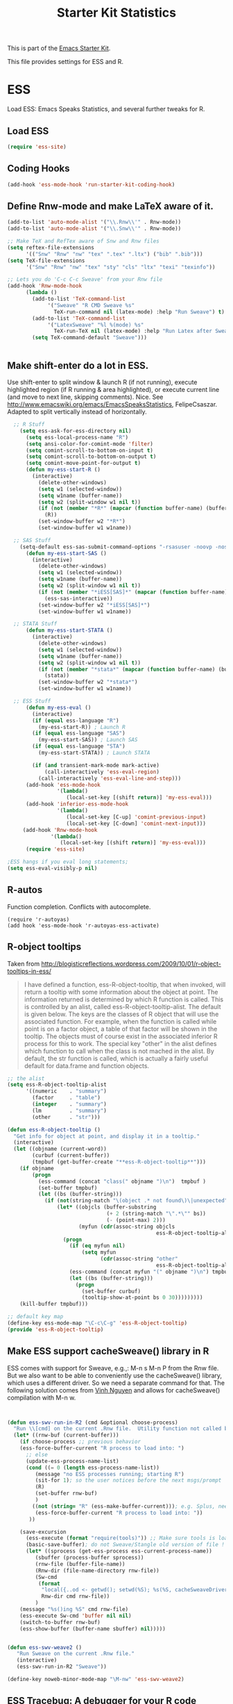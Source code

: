 #+TITLE: Starter Kit Statistics
#+OPTIONS: toc:nil num:nil ^:nil

This is part of the [[file:starter-kit.org][Emacs Starter Kit]]. 

This file provides settings for ESS and R. 

* ESS
   Load ESS: Emacs Speaks Statistics, and several further tweaks for R. 

** Load ESS 
#+src-name: ess-mode
#+begin_src emacs-lisp
 (require 'ess-site)
#+end_src
** Coding Hooks
#+source: ide-ess
#+begin_src emacs-lisp
  (add-hook 'ess-mode-hook 'run-starter-kit-coding-hook)
#+end_src

** Define Rnw-mode and make LaTeX aware of it. 
#+srcname: misc-r
#+begin_src emacs-lisp
(add-to-list 'auto-mode-alist '("\\.Rnw\\'" . Rnw-mode))
(add-to-list 'auto-mode-alist '("\\.Snw\\'" . Rnw-mode))

;; Make TeX and RefTex aware of Snw and Rnw files
(setq reftex-file-extensions
      '(("Snw" "Rnw" "nw" "tex" ".tex" ".ltx") ("bib" ".bib")))
(setq TeX-file-extensions
      '("Snw" "Rnw" "nw" "tex" "sty" "cls" "ltx" "texi" "texinfo"))

;; Lets you do 'C-c C-c Sweave' from your Rnw file
(add-hook 'Rnw-mode-hook
	  (lambda ()
	    (add-to-list 'TeX-command-list
			 '("Sweave" "R CMD Sweave %s"
			   TeX-run-command nil (latex-mode) :help "Run Sweave") t)
	    (add-to-list 'TeX-command-list
			 '("LatexSweave" "%l %(mode) %s"
			   TeX-run-TeX nil (latex-mode) :help "Run Latex after Sweave") t)
	    (setq TeX-command-default "Sweave")))


#+end_src
 
** Make shift-enter do a lot in ESS.
 Use shift-enter to split window & launch R (if not running), execute
 highlighted region (if R running & area highlighted), or execute
 current line (and move to next line, skipping comments). Nice. See
 http://www.emacswiki.org/emacs/EmacsSpeaksStatistics,
 FelipeCsaszar. Adapted to split vertically instead of horizontally. 
#+src-name: ess-shift-enter
#+begin_src emacs-lisp
    ;; R Stuff
      (setq ess-ask-for-ess-directory nil)
        (setq ess-local-process-name "R")
        (setq ansi-color-for-comint-mode 'filter)
        (setq comint-scroll-to-bottom-on-input t)
        (setq comint-scroll-to-bottom-on-output t)
        (setq comint-move-point-for-output t)
        (defun my-ess-start-R ()
          (interactive)
            (delete-other-windows)
            (setq w1 (selected-window))
            (setq w1name (buffer-name))
            (setq w2 (split-window w1 nil t))
            (if (not (member "*R*" (mapcar (function buffer-name) (buffer-list))))
              (R))
            (set-window-buffer w2 "*R*")
            (set-window-buffer w1 w1name))
    
    ;; SAS Stuff
      (setq-default ess-sas-submit-command-options "-rsasuser -noovp -nosyntaxcheck")
        (defun my-ess-start-SAS ()
          (interactive)
            (delete-other-windows)
            (setq w1 (selected-window))
            (setq w1name (buffer-name))
            (setq w2 (split-window w1 nil t))
            (if (not (member "*iESS[SAS]*" (mapcar (function buffer-name) (buffer-list))))
              (ess-sas-interactive))
            (set-window-buffer w2 "*iESS[SAS]*")
            (set-window-buffer w1 w1name))
    
    ;; STATA Stuff
        (defun my-ess-start-STATA ()
          (interactive)
            (delete-other-windows)
            (setq w1 (selected-window))
            (setq w1name (buffer-name))
            (setq w2 (split-window w1 nil t))
            (if (not (member "*stata*" (mapcar (function buffer-name) (buffer-list))))
              (stata))
            (set-window-buffer w2 "*stata*")
            (set-window-buffer w1 w1name))
  
    ;; ESS Stuff
        (defun my-ess-eval ()
          (interactive)
          (if (equal ess-language "R")
            (my-ess-start-R)) ; Launch R
          (if (equal ess-language "SAS")
            (my-ess-start-SAS)) ; Launch SAS
          (if (equal ess-language "STA")
            (my-ess-start-STATA)) ; Launch STATA
  
          (if (and transient-mark-mode mark-active)
              (call-interactively 'ess-eval-region)
            (call-interactively 'ess-eval-line-and-step)))
        (add-hook 'ess-mode-hook
                  '(lambda()
                     (local-set-key [(shift return)] 'my-ess-eval)))
        (add-hook 'inferior-ess-mode-hook
                  '(lambda()
                     (local-set-key [C-up] 'comint-previous-input)
                     (local-set-key [C-down] 'comint-next-input)))
       (add-hook 'Rnw-mode-hook 
                '(lambda() 
                   (local-set-key [(shift return)] 'my-ess-eval))) 
        (require 'ess-site)
  
  ;ESS hangs if you eval long statements;
  (setq ess-eval-visibly-p nil)
#+end_src

** R-autos
   Function completion. Conflicts with autocomplete.
#+begin_src emacs_lisp :tangle no
  (require 'r-autoyas)
  (add hook 'ess-mode-hook 'r-autoyas-ess-activate)
#+end_src
** R-object tooltips
Taken from http://blogisticreflections.wordpress.com/2009/10/01/r-object-tooltips-in-ess/
#+begin_quote 
 I have defined a function, ess-R-object-tooltip, that when
 invoked, will return a tooltip with some information about
 the object at point.  The information returned is
 determined by which R function is called.  This is controlled
 by an alist, called ess-R-object-tooltip-alist.  The default is
 given below.  The keys are the classes of R object that will
 use the associated function.  For example, when the function
 is called while point is on a factor object, a table of that
 factor will be shown in the tooltip.  The objects must of course
 exist in the associated inferior R process for this to work.
 The special key "other" in the alist defines which function
 to call when the class is not mached in the alist.  By default,
 the str function is called, which is actually a fairly useful
 default for data.frame and function objects.
#+end_quote


#+srcname: r-object-tooltips
#+begin_src emacs-lisp
;; the alist
(setq ess-R-object-tooltip-alist
      '((numeric    . "summary")
        (factor     . "table")
        (integer    . "summary")
        (lm         . "summary")
        (other      . "str")))

(defun ess-R-object-tooltip ()
  "Get info for object at point, and display it in a tooltip."
  (interactive)
  (let ((objname (current-word))
        (curbuf (current-buffer))
        (tmpbuf (get-buffer-create "**ess-R-object-tooltip**")))
    (if objname
        (progn
          (ess-command (concat "class(" objname ")\n")  tmpbuf )
          (set-buffer tmpbuf)
          (let ((bs (buffer-string)))
            (if (not(string-match "\(object .* not found\)\|unexpected" bs))
                (let* ((objcls (buffer-substring
                                (+ 2 (string-match "\".*\"" bs))
                                (- (point-max) 2)))
                       (myfun (cdr(assoc-string objcls
                                                ess-R-object-tooltip-alist))))
                  (progn
                    (if (eq myfun nil)
                        (setq myfun
                              (cdr(assoc-string "other"
                                                ess-R-object-tooltip-alist))))
                    (ess-command (concat myfun "(" objname ")\n") tmpbuf)
                    (let ((bs (buffer-string)))
                      (progn
                        (set-buffer curbuf)
                        (tooltip-show-at-point bs 0 30)))))))))
    (kill-buffer tmpbuf)))

;; default key map
(define-key ess-mode-map "\C-c\C-g" 'ess-R-object-tooltip)
(provide 'ess-R-object-tooltip)
#+end_src

** Make ESS support cacheSweave() library in R
ESS comes with support for Sweave, e.g.,: M-n s M-n P from the Rnw
file. But we also want to be able to conveniently use the
cacheSweave() library, which uses a different driver. So we need a
separate command for that. The following solution comes from [[http://blog.nguyenvq.com/2009/05/14/editingadding-on-to-sweave-features-in-ess/][Vinh
Nguyen]] and allows for cacheSweave() compilation with M-n w. 

#+source: ess-cacheSweave
#+begin_src emacs-lisp :tangle no

  
(defun ess-swv-run-in-R2 (cmd &optional choose-process)
  "Run \\[cmd] on the current .Rnw file.  Utility function not called by user."
  (let* ((rnw-buf (current-buffer)))
    (if choose-process ;; previous behavior
    (ess-force-buffer-current "R process to load into: ")
      ;; else
      (update-ess-process-name-list)
      (cond ((= 0 (length ess-process-name-list))
         (message "no ESS processes running; starting R")
         (sit-for 1); so the user notices before the next msgs/prompt
         (R)
         (set-buffer rnw-buf)
         )
        ((not (string= "R" (ess-make-buffer-current))); e.g. Splus, need R
         (ess-force-buffer-current "R process to load into: "))
       ))

    (save-excursion
      (ess-execute (format "require(tools)")) ;; Make sure tools is loaded.
      (basic-save-buffer); do not Sweave/Stangle old version of file !
      (let* ((sprocess (get-ess-process ess-current-process-name))
         (sbuffer (process-buffer sprocess))
         (rnw-file (buffer-file-name))
         (Rnw-dir (file-name-directory rnw-file))
         (Sw-cmd
          (format
           "local({..od <- getwd(); setwd(%S); %s(%S, cacheSweaveDriver()); setwd(..od) })"
           Rnw-dir cmd rnw-file))
         )
    (message "%s()ing %S" cmd rnw-file)
    (ess-execute Sw-cmd 'buffer nil nil)
    (switch-to-buffer rnw-buf)
    (ess-show-buffer (buffer-name sbuffer) nil)))))


(defun ess-swv-weave2 ()
   "Run Sweave on the current .Rnw file."
   (interactive)
   (ess-swv-run-in-R2 "Sweave"))

(define-key noweb-minor-mode-map "\M-nw" 'ess-swv-weave2)

#+end_src

** ESS Tracebug: A debugger for your R code
This is an emacs package for interactive debugging and error tracing
in ESS. More details on [[http://code.google.com/p/ess-tracebug/][the ess-tracebug project]] can be found on its
[[http://code.google.com/p/ess-tracebug/][Google Code page]].

#+source: ess-tracebug
#+begin_src emacs-lisp
  (require 'ess-tracebug)
  (add-hook 'ess-post-run-hook 'ess-tracebug t)
  (define-key ess-mode-map "\M-]" 'next-error)
  (define-key ess-mode-map "\M-[" 'previous-error)
  (define-key inferior-ess-mode-map "\M-]" 'next-error-no-select)
  (define-key inferior-ess-mode-map "\M-[" 'previous-error-no-select)
  (define-key compilation-minor-mode-map [(?n)] 'next-error-no-select)
  (define-key compilation-minor-mode-map [(?p)] 'previous-error-no-select)
#+end_src
** SAS
#+BEGIN_SRC emacs-lisp :tangle ob-sas.el
  ;;; ob-sas.el --- org-babel functions for R code evaluation
  
  ;; Copyright (C) 2009-2014 Free Software Foundation, Inc.
  
  ;; Author: Eric Schulte
  ;;      Dan Davison
  ;;      Edwin Hu
  ;; Keywords: literate programming, reproducible research, R, statistics
  ;; Homepage: http://orgmode.org
  
  ;; This file is part of GNU Emacs.
  
  ;; GNU Emacs is free software: you can redistribute it and/or modify
  ;; it under the terms of the GNU General Public License as published by
  ;; the Free Software Foundation, either version 3 of the License, or
  ;; (at your option) any later version.
  
  ;; GNU Emacs is distributed in the hope that it will be useful,
  ;; but WITHOUT ANY WARRANTY; without even the implied warranty of
  ;; MERCHANTABILITY or FITNESS FOR A PARTICULAR PURPOSE.  See the
  ;; GNU General Public License for more details.
  
  ;; You should have received a copy of the GNU General Public License
  ;; along with GNU Emacs.  If not, see <http://www.gnu.org/licenses/>.
  
  ;;; Commentary:
  
  ;; Org-Babel support for evaluating R code
  
  ;;; Code:
  (require 'ob)
  (eval-when-compile (require 'cl))
  
  (declare-function orgtbl-to-tsv "org-table" (table params))
  (declare-function SAS "ext:essd-sas" (&optional start-args))
  (declare-function inferior-ess-send-input "ext:ess-inf" ())
  (declare-function ess-make-buffer-current "ext:ess-inf" ())
  (declare-function ess-eval-buffer "ext:ess-inf" (vis))
  (declare-function org-number-sequence "org-compat" (from &optional to inc))
  (declare-function org-remove-if-not "org" (predicate seq))
  (declare-function org-every "org" (pred seq))
  (add-to-list 'org-babel-tangle-lang-exts '("sas" . "sas"))
  
  (defconst org-babel-header-args:sas
    '((width               . :any)
      (height              . :any)
      (bg                  . :any)
      (units               . :any)
      (pointsize           . :any)
      (antialias           . :any)
      (quality             . :any)
      (compression         . :any)
      (res                 . :any)
      (type                . :any)
      (family              . :any)
      (title               . :any)
      (fonts               . :any)
      (version             . :any)
      (paper               . :any)
      (encoding            . :any)
      (pagecentre          . :any)
      (colormodel          . :any)
      (useDingbats         . :any)
      (horizontal          . :any)
      (results             . ((file list vector table scalar verbatim)
                              (raw org html latex code pp wrap)
                              (replace silent append prepend)
                              (output value graphics))))
    "R-specific header arguments.")
  
  ;; Probably need to double check these
  (defconst ob-sas-safe-header-args
    (append org-babel-safe-header-args
            '(:width :height :bg :units :pointsize :antialias :quality
                     :compression :res :type :family :title :fonts
                     :version :paper :encoding :pagecentre :colormodel
                     :useDingbats :horizontal))
    "Header args which are safe for SAS babel blocks.
  
  See `org-babel-safe-header-args' for documentation of the format of
  this variable.")
  
  (defvar org-babel-default-header-args:sas '())
  (put 'org-babel-default-header-args:sas 'safe-local-variable
       (org-babel-header-args-safe-fn ob-sas-safe-header-args))
  
  (defcustom org-babel-sas-command "sas"
    "Name of command to use for executing SAS code."
    :group 'org-babel
    :version "24.1"
    :type 'string)
  
  (defvar ess-local-process-name) ; dynamically scoped
  (defun org-babel-edit-prep:sas (info)
    (let ((session (cdr (assoc :session (nth 2 info)))))
      (when (and session (string-match "^\\*\\(.+?\\)\\*$" session))
        (save-match-data (org-babel-sas-initiate-session session nil)))))
  
  (defun org-babel-expand-body:sas (body params &optional graphics-file)
    "Expand BODY according to PARAMS, return the expanded body."
    (let ((graphics-file
           (or graphics-file (org-babel-graphical-output-file params))))
      (mapconcat #'identity
                 (append
                  (when (cdr (assoc :prologue params))
                    (list (cdr (assoc :prologue params))))
                  (org-babel-variable-assignments:sas params)
                  (list body)
                  (when (cdr (assoc :epilogue params))
                    (list (cdr (assoc :epilogue params)))))
                 "\n")))
  
  (defun org-babel-execute:sas (body params)
    "Execute a block of SAS code.
  This function is called by `org-babel-execute-src-block'."
    (save-excursion
      (let* ((result-params (cdr (assoc :result-params params)))
             (result-type (cdr (assoc :result-type params)))
             (session (org-babel-sas-initiate-session
                       (cdr (assoc :session params)) params))
             (colnames-p (cdr (assoc :colnames params)))
             (rownames-p (cdr (assoc :rownames params)))
             (graphics-file (org-babel-graphical-output-file params))
             (full-body
              (let ((inside
                     (list (org-babel-expand-body:sas body params graphics-file))))
                (mapconcat #'identity
                           (if graphics-file
                               (append
                                (list (org-babel-sas-construct-graphics-device-call
                                       graphics-file params))
                                inside
                                (list "},error=function(e){plot(x=-1:1, y=-1:1, type='n', xlab='', ylab='', axes=FALSE); text(x=0, y=0, labels=e$message, col='red'); paste('ERROR', e$message, sep=' : ')}); dev.off()"))
                             inside)
                           "\n")))
             (result
              (org-babel-sas-evaluate
               session full-body result-type result-params
               (or (equal "yes" colnames-p)
                   (org-babel-pick-name
                    (cdr (assoc :colname-names params)) colnames-p))
               (or (equal "yes" rownames-p)
                   (org-babel-pick-name
                    (cdr (assoc :rowname-names params)) rownames-p)))))
        (if graphics-file nil result)))
  
    (defun org-babel-prep-session:sas (session params)
      "Prepare SESSION according to the header arguments specified in PARAMS."
      (let* ((session (org-babel-sas-initiate-session session params))
             (var-lines (org-babel-variable-assignments:sas params)))
        (org-babel-comint-in-buffer session
          (mapc (lambda (var)
                  (end-of-line 1) (insert var) (comint-send-input nil t)
                  (org-babel-comint-wait-for-output session)) var-lines))
        session))
  
    (defun org-babel-load-session:sas (session body params)
      "Load BODY into SESSION."
      (save-window-excursion
        (let ((buffer (org-babel-prep-session:sas session params)))
          (with-current-buffer buffer
            (goto-char (process-mark (get-buffer-process (current-buffer))))
            (insert (org-babel-chomp body)))
          buffer))))
  
  ;; helper functions
  
  (defun org-babel-variable-assignments:sas (params)
    "Return list of SAS statements assigning the block's variables."
    (let ((vars (mapcar #'cdr (org-babel-get-header params :var))))
      (mapcar
       (lambda (pair)
         (org-babel-sas-assign-elisp
          (car pair) (cdr pair)
          (equal "yes" (cdr (assoc :colnames params)))
          (equal "yes" (cdr (assoc :rownames params)))))
       (mapcar
        (lambda (i)
          (cons (car (nth i vars))
                (org-babel-reassemble-table
                 (cdr (nth i vars))
                 (cdr (nth i (cdr (assoc :colname-names params))))
                 (cdr (nth i (cdr (assoc :rowname-names params)))))))
        (org-number-sequence 0 (1- (length vars)))))))
  
  (defun org-babel-sas-quote-tsv-field (s)
    "Quote field S for export to SAS."
    (if (stringp s)
        (concat "\"" (mapconcat 'identity (split-string s "\"") "\"\"") "\"")
      (format "%S" s)))
  
  (defun org-babel-sas-assign-elisp (name value colnames-p rownames-p)
    "Construct SAS code assigning the elisp VALUE to a variable named NAME."
    (if (listp value)
        (let ((max (apply #'max (mapcar #'length (org-remove-if-not
                                                  #'sequencep value))))
              (min (apply #'min (mapcar #'length (org-remove-if-not
                                                  #'sequencep value))))
              (transition-file (org-babel-temp-file "sas-import-")))
          ;; ensure VALUE has an orgtbl structure (depth of at least 2)
          (unless (listp (car value)) (setq value (list value)))
          (with-temp-file transition-file
            (insert
             (orgtbl-to-tsv value '(:fmt org-babel-sas-quote-tsv-field))
             "\n"))
          (let ((file (org-babel-process-file-name transition-file 'noquote))
                (header (if (or (eq (nth 1 value) 'hline) colnames-p)
                            "TRUE" "FALSE"))
                (row-names (if rownames-p "1" "NULL")))
            (if (= max min)
                (format "%s <- read.table(\"%s\",
                        header=%s,
                        row.names=%s,
                        sep=\"\\t\",
                        as.is=TRUE)" name file header row-names)
              (format "%s <- read.table(\"%s\",
                     header=%s,
                     row.names=%s,
                     sep=\"\\t\",
                     as.is=TRUE,
                     fill=TRUE,
                     col.names = paste(\"V\", seq_len(%d), sep =\"\"))"
                      name file header row-names max))))
      (format "%s <- %s" name (org-babel-sas-quote-tsv-field value))))
  
  (defvar ess-ask-for-ess-directory) ; dynamically scoped
  (defun org-babel-sas-initiate-session (session params)
    "If there is not a current SAS process then create one."
    (unless (string= session "none")
      (let ((session (or session "*SAS*"))
            (ess-ask-for-ess-directory
             (and (and (boundp 'ess-ask-for-ess-directory) ess-ask-for-ess-directory)
                  (not (cdr (assoc :dir params))))))
        (if (org-babel-comint-buffer-livep session)
            session
          (save-window-excursion
            (when (get-buffer session)
              ;; Session buffer exists, but with dead process
              (set-buffer session))
            (require 'ess) (SAS)
            (rename-buffer
             (if (bufferp session)
                 (buffer-name session)
               (if (stringp session)
                   session
                 (buffer-name))))
            (current-buffer))))))
  
  (defun org-babel-sas-associate-session (session)
    "Associate SAS code buffer with an SAS session.
  Make SESSION be the inferior ESS process associated with the
  current code buffer."
    (setq ess-local-process-name
          (process-name (get-buffer-process session)))
    (ess-make-buffer-current))
  
  (defvar org-babel-sas-graphics-devices
    '((:bmp "bmp" "filename")
      (:jpg "jpeg" "filename")
      (:jpeg "jpeg" "filename")
      (:tikz "tikz" "file")
      (:tiff "tiff" "filename")
      (:png "png" "filename")
      (:svg "svg" "file")
      (:pdf "pdf" "file")
      (:ps "postscript" "file")
      (:postscript "postscript" "file"))
    "An alist mapping graphics file types to SAS functions.
  
  Each member of this list is a list with three members:
  1. the file extension of the graphics file, as an elisp :keyword
  2. the R graphics device function to call to generate such a file
  3. the name of the argument to this function which specifies the
     file to write to (typically \"file\" or \"filename\")")
  
  (defun org-babel-sas-construct-graphics-device-call (out-file params)
    "Construct the call to the graphics device."
    (let* ((allowed-args '(:width :height :bg :units :pointsize
                                  :antialias :quality :compression :res
                                  :type :family :title :fonts :version
                                  :paper :encoding :pagecentre :colormodel
                                  :useDingbats :horizontal))
           (device (and (string-match ".+\\.\\([^.]+\\)" out-file)
                        (match-string 1 out-file)))
           (device-info (or (assq (intern (concat ":" device))
                                  org-babel-sas-graphics-devices)
                            (assq :png org-babel-sas-graphics-devices)))
          (extra-args (cdr (assq :sas-dev-args params))) filearg args)
      (setq device (nth 1 device-info))
      (setq filearg (nth 2 device-info))
      (setq args (mapconcat
                  (lambda (pair)
                    (if (member (car pair) allowed-args)
                        (format ",%s=%S"
                                (substring (symbol-name (car pair)) 1)
                                (cdr pair)) ""))
                  params ""))
      (format "%s(%s=\"%s\"%s%s%s); tryCatch({"
              device filearg out-file args
              (if extra-args "," "") (or extra-args ""))))
  
  (defvar org-babel-sas-eoe-indicator "'org_babel_R_eoe'")
  (defvar org-babel-sas-eoe-output "[1] \"org_babel_R_eoe\"")
  
  (defvar org-babel-sas-write-object-command "{function(object,transfer.file){object;invisible(if(inherits(try({tfile<-tempfile();write.table(object,file=tfile,sep=\"\\t\",na=\"nil\",row.names=%s,col.names=%s,quote=FALSE);file.rename(tfile,transfer.file)},silent=TRUE),\"try-error\")){if(!file.exists(transfer.file))file.create(transfer.file)})}}(object=%s,transfer.file=\"%s\")")
  
  (defun org-babel-sas-evaluate
    (session body result-type result-params column-names-p row-names-p)
    "Evaluate SAS code in BODY."
    (if session
        (org-babel-sas-evaluate-session
         session body result-type result-params column-names-p row-names-p)
      (org-babel-sas-evaluate-external-process
       body result-type result-params column-names-p row-names-p)))
  
  (defun org-babel-sas-evaluate-external-process
    (body result-type result-params column-names-p row-names-p)
    "Evaluate BODY in external SAS process.
  If RESULT-TYPE equals 'output then return standard output as a
  string.  If RESULT-TYPE equals 'value then return the value of the
  last statement in BODY, as elisp."
    (case result-type
      (value
       (let ((tmp-file (org-babel-temp-file "R-")))
         (org-babel-eval org-babel-sas-command
                         (format org-babel-sas-write-object-command
                                 (if row-names-p "TRUE" "FALSE")
                                 (if column-names-p
                                     (if row-names-p "NA" "TRUE")
                                   "FALSE")
                                 (format "{function ()\n{\n%s\n}}()" body)
                                 (org-babel-process-file-name tmp-file 'noquote)))
         (org-babel-sas-process-value-result
          (org-babel-result-cond result-params
            (with-temp-buffer
              (insert-file-contents tmp-file)
              (buffer-string))
            (org-babel-import-elisp-from-file tmp-file '(16)))
          column-names-p)))
      (output (org-babel-eval org-babel-sas-command body))))
  
  (defvar ess-eval-visibly-p)
  
  (defun org-babel-sas-evaluate-session
    (session body result-type result-params column-names-p row-names-p)
    "Evaluate BODY in SESSION.
  If RESULT-TYPE equals 'output then return standard output as a
  string.  If RESULT-TYPE equals 'value then return the value of the
  last statement in BODY, as elisp."
    (case result-type
      (value
       (with-temp-buffer
         (insert (org-babel-chomp body))
         (let ((ess-local-process-name
                (process-name (get-buffer-process session)))
               (ess-eval-visibly-p nil))
           (ess-eval-buffer nil)))
       (let ((tmp-file (org-babel-temp-file "sas-")))
         (org-babel-comint-eval-invisibly-and-wait-for-file
          session tmp-file
          (format org-babel-sas-write-object-command
                  (if row-names-p "TRUE" "FALSE")
                  (if column-names-p
                      (if row-names-p "NA" "TRUE")
                    "FALSE")
                  ".Last.value" (org-babel-process-file-name tmp-file 'noquote)))
         (org-babel-sas-process-value-result
          (org-babel-result-cond result-params
            (with-temp-buffer
              (insert-file-contents tmp-file)
              (buffer-string))
            (org-babel-import-elisp-from-file tmp-file '(16)))
          column-names-p)))
      (output
       (mapconcat
        #'org-babel-chomp
        (butlast
         (delq nil
               (mapcar
                (lambda (line) (when (> (length line) 0) line))
                (mapcar
                 (lambda (line) ;; cleanup extra prompts left in output
                   (if (string-match
                        "^\\([ ]*[>+\\.][ ]?\\)+\\([[0-9]+\\|[ ]\\)" line)
                       (substring line (match-end 1))
                     line))
                 (org-babel-comint-with-output (session org-babel-sas-eoe-output)
                   (insert (mapconcat #'org-babel-chomp
                                      (list body org-babel-sas-eoe-indicator)
                                      "\n"))
                   (inferior-ess-send-input)))))) "\n"))))
  
  (defun org-babel-sas-process-value-result (result column-names-p)
    "R-specific processing of return value.
  Insert hline if column names in output have been requested."
    (if column-names-p
        (cons (car result) (cons 'hline (cdr result)))
      result))
  
  (provide 'ob-sas)
  
  ;;; ob-sas.el ends here
#+END_SRC
